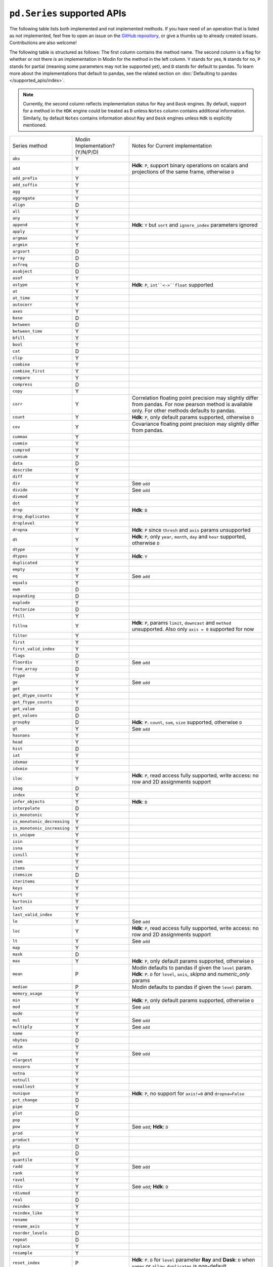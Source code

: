 ``pd.Series`` supported APIs
============================

The following table lists both implemented and not implemented methods. If you have need
of an operation that is listed as not implemented, feel free to open an issue on the
`GitHub repository`_, or give a thumbs up to already created issues. Contributions are
also welcome!

The following table is structured as follows: The first column contains the method name.
The second column is a flag for whether or not there is an implementation in Modin for
the method in the left column. ``Y`` stands for yes, ``N`` stands for no, ``P`` stands
for partial (meaning some parameters may not be supported yet), and ``D`` stands for
default to pandas. To learn more about the implementations that default to pandas, see
the related section on :doc:`Defaulting to pandas </supported_apis/index>`.

.. note::
    Currently, the second column reflects implementation status for ``Ray`` and ``Dask`` engines. By default, support for a method
    in the ``HDK`` engine could be treated as ``D`` unless ``Notes`` column contains additional information. Similarly,
    by default ``Notes`` contains information about ``Ray`` and ``Dask`` engines unless ``Hdk`` is explicitly mentioned.

+-----------------------------+---------------------------------+----------------------------------------------------+
| Series method               | Modin Implementation? (Y/N/P/D) | Notes for Current implementation                   |
+-----------------------------+---------------------------------+----------------------------------------------------+
| ``abs``                     | Y                               |                                                    |
+-----------------------------+---------------------------------+----------------------------------------------------+
| ``add``                     | Y                               | **Hdk**: ``P``, support binary operations on       |
|                             |                                 | scalars and projections of the same frame,         |
|                             |                                 | otherwise ``D``                                    |
+-----------------------------+---------------------------------+----------------------------------------------------+
| ``add_prefix``              | Y                               |                                                    |
+-----------------------------+---------------------------------+----------------------------------------------------+
| ``add_suffix``              | Y                               |                                                    |
+-----------------------------+---------------------------------+----------------------------------------------------+
| ``agg``                     | Y                               |                                                    |
+-----------------------------+---------------------------------+----------------------------------------------------+
| ``aggregate``               | Y                               |                                                    |
+-----------------------------+---------------------------------+----------------------------------------------------+
| ``align``                   | D                               |                                                    |
+-----------------------------+---------------------------------+----------------------------------------------------+
| ``all``                     | Y                               |                                                    |
+-----------------------------+---------------------------------+----------------------------------------------------+
| ``any``                     | Y                               |                                                    |
+-----------------------------+---------------------------------+----------------------------------------------------+
| ``append``                  | Y                               | **Hdk**: ``Y`` but ``sort`` and                    |
|                             |                                 | ``ignore_index`` parameters ignored                |
+-----------------------------+---------------------------------+----------------------------------------------------+
| ``apply``                   | Y                               |                                                    |
+-----------------------------+---------------------------------+----------------------------------------------------+
| ``argmax``                  | Y                               |                                                    |
+-----------------------------+---------------------------------+----------------------------------------------------+
| ``argmin``                  | Y                               |                                                    |
+-----------------------------+---------------------------------+----------------------------------------------------+
| ``argsort``                 | D                               |                                                    |
+-----------------------------+---------------------------------+----------------------------------------------------+
| ``array``                   | D                               |                                                    |
+-----------------------------+---------------------------------+----------------------------------------------------+
| ``asfreq``                  | D                               |                                                    |
+-----------------------------+---------------------------------+----------------------------------------------------+
| ``asobject``                | D                               |                                                    |
+-----------------------------+---------------------------------+----------------------------------------------------+
| ``asof``                    | Y                               |                                                    |
+-----------------------------+---------------------------------+----------------------------------------------------+
| ``astype``                  | Y                               | **Hdk**: ``P``, ``int``<->``float`` supported      |
+-----------------------------+---------------------------------+----------------------------------------------------+
| ``at``                      | Y                               |                                                    |
+-----------------------------+---------------------------------+----------------------------------------------------+
| ``at_time``                 | Y                               |                                                    |
+-----------------------------+---------------------------------+----------------------------------------------------+
| ``autocorr``                | Y                               |                                                    |
+-----------------------------+---------------------------------+----------------------------------------------------+
| ``axes``                    | Y                               |                                                    |
+-----------------------------+---------------------------------+----------------------------------------------------+
| ``base``                    | D                               |                                                    |
+-----------------------------+---------------------------------+----------------------------------------------------+
| ``between``                 | D                               |                                                    |
+-----------------------------+---------------------------------+----------------------------------------------------+
| ``between_time``            | Y                               |                                                    |
+-----------------------------+---------------------------------+----------------------------------------------------+
| ``bfill``                   | Y                               |                                                    |
+-----------------------------+---------------------------------+----------------------------------------------------+
| ``bool``                    | Y                               |                                                    |
+-----------------------------+---------------------------------+----------------------------------------------------+
| ``cat``                     | D                               |                                                    |
+-----------------------------+---------------------------------+----------------------------------------------------+
| ``clip``                    | Y                               |                                                    |
+-----------------------------+---------------------------------+----------------------------------------------------+
| ``combine``                 | Y                               |                                                    |
+-----------------------------+---------------------------------+----------------------------------------------------+
| ``combine_first``           | Y                               |                                                    |
+-----------------------------+---------------------------------+----------------------------------------------------+
| ``compare``                 | Y                               |                                                    |
+-----------------------------+---------------------------------+----------------------------------------------------+
| ``compress``                | D                               |                                                    |
+-----------------------------+---------------------------------+----------------------------------------------------+
| ``copy``                    | Y                               |                                                    |
+-----------------------------+---------------------------------+----------------------------------------------------+
| ``corr``                    | Y                               | Correlation floating point precision may slightly  |
|                             |                                 | differ from pandas. For now pearson method is      |
|                             |                                 | available only. For other methods defaults to      |
|                             |                                 | pandas.                                            |
+-----------------------------+---------------------------------+----------------------------------------------------+
| ``count``                   | Y                               | **Hdk**: ``P``, only default params supported,     |
|                             |                                 | otherwise ``D``                                    |
+-----------------------------+---------------------------------+----------------------------------------------------+
| ``cov``                     | Y                               | Covariance floating point precision may slightly   |
|                             |                                 | differ from pandas.                                |
+-----------------------------+---------------------------------+----------------------------------------------------+
| ``cummax``                  | Y                               |                                                    |
+-----------------------------+---------------------------------+----------------------------------------------------+
| ``cummin``                  | Y                               |                                                    |
+-----------------------------+---------------------------------+----------------------------------------------------+
| ``cumprod``                 | Y                               |                                                    |
+-----------------------------+---------------------------------+----------------------------------------------------+
| ``cumsum``                  | Y                               |                                                    |
+-----------------------------+---------------------------------+----------------------------------------------------+
| ``data``                    | D                               |                                                    |
+-----------------------------+---------------------------------+----------------------------------------------------+
| ``describe``                | Y                               |                                                    |
+-----------------------------+---------------------------------+----------------------------------------------------+
| ``diff``                    | Y                               |                                                    |
+-----------------------------+---------------------------------+----------------------------------------------------+
| ``div``                     | Y                               | See ``add``                                        |
+-----------------------------+---------------------------------+----------------------------------------------------+
| ``divide``                  | Y                               | See ``add``                                        |
+-----------------------------+---------------------------------+----------------------------------------------------+
| ``divmod``                  | Y                               |                                                    |
+-----------------------------+---------------------------------+----------------------------------------------------+
| ``dot``                     | Y                               |                                                    |
+-----------------------------+---------------------------------+----------------------------------------------------+
| ``drop``                    | Y                               | **Hdk**: ``D``                                     |
+-----------------------------+---------------------------------+----------------------------------------------------+
| ``drop_duplicates``         | Y                               |                                                    |
+-----------------------------+---------------------------------+----------------------------------------------------+
| ``droplevel``               | Y                               |                                                    |
+-----------------------------+---------------------------------+----------------------------------------------------+
| ``dropna``                  | Y                               | **Hdk**: ``P`` since ``thresh`` and ``axis``       |
|                             |                                 | params unsupported                                 |
+-----------------------------+---------------------------------+----------------------------------------------------+
| ``dt``                      | Y                               | **Hdk**: ``P``, only ``year``, ``month``,          |
|                             |                                 | ``day`` and ``hour`` supported, otherwise ``D``    |
+-----------------------------+---------------------------------+----------------------------------------------------+
| ``dtype``                   | Y                               |                                                    |
+-----------------------------+---------------------------------+----------------------------------------------------+
| ``dtypes``                  | Y                               | **Hdk**: ``Y``                                     |
+-----------------------------+---------------------------------+----------------------------------------------------+
| ``duplicated``              | Y                               |                                                    |
+-----------------------------+---------------------------------+----------------------------------------------------+
| ``empty``                   | Y                               |                                                    |
+-----------------------------+---------------------------------+----------------------------------------------------+
| ``eq``                      | Y                               | See ``add``                                        |
+-----------------------------+---------------------------------+----------------------------------------------------+
| ``equals``                  | Y                               |                                                    |
+-----------------------------+---------------------------------+----------------------------------------------------+
| ``ewm``                     | D                               |                                                    |
+-----------------------------+---------------------------------+----------------------------------------------------+
| ``expanding``               | D                               |                                                    |
+-----------------------------+---------------------------------+----------------------------------------------------+
| ``explode``                 | Y                               |                                                    |
+-----------------------------+---------------------------------+----------------------------------------------------+
| ``factorize``               | D                               |                                                    |
+-----------------------------+---------------------------------+----------------------------------------------------+
| ``ffill``                   | Y                               |                                                    |
+-----------------------------+---------------------------------+----------------------------------------------------+
| ``fillna``                  | Y                               | **Hdk**: ``P``, params ``limit``,                  |
|                             |                                 | ``downcast`` and ``method`` unsupported. Also      |
|                             |                                 | only ``axis = 0`` supported for now                |
+-----------------------------+---------------------------------+----------------------------------------------------+
| ``filter``                  | Y                               |                                                    |
+-----------------------------+---------------------------------+----------------------------------------------------+
| ``first``                   | Y                               |                                                    |
+-----------------------------+---------------------------------+----------------------------------------------------+
| ``first_valid_index``       | Y                               |                                                    |
+-----------------------------+---------------------------------+----------------------------------------------------+
| ``flags``                   | D                               |                                                    |
+-----------------------------+---------------------------------+----------------------------------------------------+
| ``floordiv``                | Y                               | See ``add``                                        |
+-----------------------------+---------------------------------+----------------------------------------------------+
| ``from_array``              | D                               |                                                    |
+-----------------------------+---------------------------------+----------------------------------------------------+
| ``ftype``                   | Y                               |                                                    |
+-----------------------------+---------------------------------+----------------------------------------------------+
| ``ge``                      | Y                               | See ``add``                                        |
+-----------------------------+---------------------------------+----------------------------------------------------+
| ``get``                     | Y                               |                                                    |
+-----------------------------+---------------------------------+----------------------------------------------------+
| ``get_dtype_counts``        | Y                               |                                                    |
+-----------------------------+---------------------------------+----------------------------------------------------+
| ``get_ftype_counts``        | Y                               |                                                    |
+-----------------------------+---------------------------------+----------------------------------------------------+
| ``get_value``               | D                               |                                                    |
+-----------------------------+---------------------------------+----------------------------------------------------+
| ``get_values``              | D                               |                                                    |
+-----------------------------+---------------------------------+----------------------------------------------------+
| ``groupby``                 | D                               | **Hdk**: ``P``. ``count``, ``sum``, ``size``       |
|                             |                                 | supported, otherwise ``D``                         |
+-----------------------------+---------------------------------+----------------------------------------------------+
| ``gt``                      | Y                               | See ``add``                                        |
+-----------------------------+---------------------------------+----------------------------------------------------+
| ``hasnans``                 | Y                               |                                                    |
+-----------------------------+---------------------------------+----------------------------------------------------+
| ``head``                    | Y                               |                                                    |
+-----------------------------+---------------------------------+----------------------------------------------------+
| ``hist``                    | D                               |                                                    |
+-----------------------------+---------------------------------+----------------------------------------------------+
| ``iat``                     | Y                               |                                                    |
+-----------------------------+---------------------------------+----------------------------------------------------+
| ``idxmax``                  | Y                               |                                                    |
+-----------------------------+---------------------------------+----------------------------------------------------+
| ``idxmin``                  | Y                               |                                                    |
+-----------------------------+---------------------------------+----------------------------------------------------+
| ``iloc``                    | Y                               | **Hdk**: ``P``, read access fully supported,       |
|                             |                                 | write access: no row and 2D assignments support    |
+-----------------------------+---------------------------------+----------------------------------------------------+
| ``imag``                    | D                               |                                                    |
+-----------------------------+---------------------------------+----------------------------------------------------+
| ``index``                   | Y                               |                                                    |
+-----------------------------+---------------------------------+----------------------------------------------------+
| ``infer_objects``           | Y                               | **Hdk**: ``D``                                     |
+-----------------------------+---------------------------------+----------------------------------------------------+
| ``interpolate``             | D                               |                                                    |
+-----------------------------+---------------------------------+----------------------------------------------------+
| ``is_monotonic``            | Y                               |                                                    |
+-----------------------------+---------------------------------+----------------------------------------------------+
| ``is_monotonic_decreasing`` | Y                               |                                                    |
+-----------------------------+---------------------------------+----------------------------------------------------+
| ``is_monotonic_increasing`` | Y                               |                                                    |
+-----------------------------+---------------------------------+----------------------------------------------------+
| ``is_unique``               | Y                               |                                                    |
+-----------------------------+---------------------------------+----------------------------------------------------+
| ``isin``                    | Y                               |                                                    |
+-----------------------------+---------------------------------+----------------------------------------------------+
| ``isna``                    | Y                               |                                                    |
+-----------------------------+---------------------------------+----------------------------------------------------+
| ``isnull``                  | Y                               |                                                    |
+-----------------------------+---------------------------------+----------------------------------------------------+
| ``item``                    | Y                               |                                                    |
+-----------------------------+---------------------------------+----------------------------------------------------+
| ``items``                   | Y                               |                                                    |
+-----------------------------+---------------------------------+----------------------------------------------------+
| ``itemsize``                | D                               |                                                    |
+-----------------------------+---------------------------------+----------------------------------------------------+
| ``iteritems``               | Y                               |                                                    |
+-----------------------------+---------------------------------+----------------------------------------------------+
| ``keys``                    | Y                               |                                                    |
+-----------------------------+---------------------------------+----------------------------------------------------+
| ``kurt``                    | Y                               |                                                    |
+-----------------------------+---------------------------------+----------------------------------------------------+
| ``kurtosis``                | Y                               |                                                    |
+-----------------------------+---------------------------------+----------------------------------------------------+
| ``last``                    | Y                               |                                                    |
+-----------------------------+---------------------------------+----------------------------------------------------+
| ``last_valid_index``        | Y                               |                                                    |
+-----------------------------+---------------------------------+----------------------------------------------------+
| ``le``                      | Y                               | See ``add``                                        |
+-----------------------------+---------------------------------+----------------------------------------------------+
| ``loc``                     | Y                               | **Hdk**: ``P``, read access fully supported,       |
|                             |                                 | write access: no row and 2D assignments support    |
+-----------------------------+---------------------------------+----------------------------------------------------+
| ``lt``                      | Y                               | See ``add``                                        |
+-----------------------------+---------------------------------+----------------------------------------------------+
| ``map``                     | Y                               |                                                    |
+-----------------------------+---------------------------------+----------------------------------------------------+
| ``mask``                    | D                               |                                                    |
+-----------------------------+---------------------------------+----------------------------------------------------+
| ``max``                     | Y                               | **Hdk**: ``P``, only default params supported,     |
|                             |                                 | otherwise ``D``                                    |
+-----------------------------+---------------------------------+----------------------------------------------------+
| ``mean``                    | P                               | Modin defaults to pandas if given the ``level``    |
|                             |                                 | param.                                             |
|                             |                                 | **Hdk**: ``P``. ``D`` for ``level``, ``axis``,     |
|                             |                                 | `skipna` and `numeric_only` params                 |
+-----------------------------+---------------------------------+----------------------------------------------------+
| ``median``                  | P                               | Modin defaults to pandas if given the ``level``    |
|                             |                                 | param.                                             |
+-----------------------------+---------------------------------+----------------------------------------------------+
| ``memory_usage``            | Y                               |                                                    |
+-----------------------------+---------------------------------+----------------------------------------------------+
| ``min``                     | Y                               | **Hdk**: ``P``, only default params supported,     |
|                             |                                 | otherwise ``D``                                    |
+-----------------------------+---------------------------------+----------------------------------------------------+
| ``mod``                     | Y                               | See ``add``                                        |
+-----------------------------+---------------------------------+----------------------------------------------------+
| ``mode``                    | Y                               |                                                    |
+-----------------------------+---------------------------------+----------------------------------------------------+
| ``mul``                     | Y                               | See ``add``                                        |
+-----------------------------+---------------------------------+----------------------------------------------------+
| ``multiply``                | Y                               | See ``add``                                        |
+-----------------------------+---------------------------------+----------------------------------------------------+
| ``name``                    | Y                               |                                                    |
+-----------------------------+---------------------------------+----------------------------------------------------+
| ``nbytes``                  | D                               |                                                    |
+-----------------------------+---------------------------------+----------------------------------------------------+
| ``ndim``                    | Y                               |                                                    |
+-----------------------------+---------------------------------+----------------------------------------------------+
| ``ne``                      | Y                               | See ``add``                                        |
+-----------------------------+---------------------------------+----------------------------------------------------+
| ``nlargest``                | Y                               |                                                    |
+-----------------------------+---------------------------------+----------------------------------------------------+
| ``nonzero``                 | Y                               |                                                    |
+-----------------------------+---------------------------------+----------------------------------------------------+
| ``notna``                   | Y                               |                                                    |
+-----------------------------+---------------------------------+----------------------------------------------------+
| ``notnull``                 | Y                               |                                                    |
+-----------------------------+---------------------------------+----------------------------------------------------+
| ``nsmallest``               | Y                               |                                                    |
+-----------------------------+---------------------------------+----------------------------------------------------+
| ``nunique``                 | Y                               | **Hdk**: ``P``, no support for ``axis!=0`` and     |
|                             |                                 | ``dropna=False``                                   |
+-----------------------------+---------------------------------+----------------------------------------------------+
| ``pct_change``              | D                               |                                                    |
+-----------------------------+---------------------------------+----------------------------------------------------+
| ``pipe``                    | Y                               |                                                    |
+-----------------------------+---------------------------------+----------------------------------------------------+
| ``plot``                    | D                               |                                                    |
+-----------------------------+---------------------------------+----------------------------------------------------+
| ``pop``                     | Y                               |                                                    |
+-----------------------------+---------------------------------+----------------------------------------------------+
| ``pow``                     | Y                               | See ``add``; **Hdk**: ``D``                        |
+-----------------------------+---------------------------------+----------------------------------------------------+
| ``prod``                    | Y                               |                                                    |
+-----------------------------+---------------------------------+----------------------------------------------------+
| ``product``                 | Y                               |                                                    |
+-----------------------------+---------------------------------+----------------------------------------------------+
| ``ptp``                     | D                               |                                                    |
+-----------------------------+---------------------------------+----------------------------------------------------+
| ``put``                     | D                               |                                                    |
+-----------------------------+---------------------------------+----------------------------------------------------+
| ``quantile``                | Y                               |                                                    |
+-----------------------------+---------------------------------+----------------------------------------------------+
| ``radd``                    | Y                               | See ``add``                                        |
+-----------------------------+---------------------------------+----------------------------------------------------+
| ``rank``                    | Y                               |                                                    |
+-----------------------------+---------------------------------+----------------------------------------------------+
| ``ravel``                   | Y                               |                                                    |
+-----------------------------+---------------------------------+----------------------------------------------------+
| ``rdiv``                    | Y                               | See ``add``; **Hdk**: ``D``                        |
+-----------------------------+---------------------------------+----------------------------------------------------+
| ``rdivmod``                 | Y                               |                                                    |
+-----------------------------+---------------------------------+----------------------------------------------------+
| ``real``                    | D                               |                                                    |
+-----------------------------+---------------------------------+----------------------------------------------------+
| ``reindex``                 | Y                               |                                                    |
+-----------------------------+---------------------------------+----------------------------------------------------+
| ``reindex_like``            | Y                               |                                                    |
+-----------------------------+---------------------------------+----------------------------------------------------+
| ``rename``                  | Y                               |                                                    |
+-----------------------------+---------------------------------+----------------------------------------------------+
| ``rename_axis``             | Y                               |                                                    |
+-----------------------------+---------------------------------+----------------------------------------------------+
| ``reorder_levels``          | D                               |                                                    |
+-----------------------------+---------------------------------+----------------------------------------------------+
| ``repeat``                  | D                               |                                                    |
+-----------------------------+---------------------------------+----------------------------------------------------+
| ``replace``                 | Y                               |                                                    |
+-----------------------------+---------------------------------+----------------------------------------------------+
| ``resample``                | Y                               |                                                    |
+-----------------------------+---------------------------------+----------------------------------------------------+
| ``reset_index``             | P                               | **Hdk**: ``P``. ``D`` for ``level`` parameter      |
|                             |                                 | **Ray** and **Dask**: ``D`` when ``names`` or      |
|                             |                                 | ``allow_duplicates`` is non-default                |
+-----------------------------+---------------------------------+----------------------------------------------------+
| ``rfloordiv``               | Y                               | See ``add``; **Hdk**: ``D``                        |
+-----------------------------+---------------------------------+----------------------------------------------------+
| ``rmod``                    | Y                               | See ``add``; **Hdk**: ``D``                        |
+-----------------------------+---------------------------------+----------------------------------------------------+
| ``rmul``                    | Y                               | See ``add``                                        |
+-----------------------------+---------------------------------+----------------------------------------------------+
| ``rolling``                 | Y                               |                                                    |
+-----------------------------+---------------------------------+----------------------------------------------------+
| ``round``                   | Y                               |                                                    |
+-----------------------------+---------------------------------+----------------------------------------------------+
| ``rpow``                    | Y                               | See ``add``; **Hdk**: ``D``                        |
+-----------------------------+---------------------------------+----------------------------------------------------+
| ``rsub``                    | Y                               | See ``add``; **-Hdk**: ``D``                       |
+-----------------------------+---------------------------------+----------------------------------------------------+
| ``rtruediv``                | Y                               | See ``add``; **Hdk**: ``D``                        |
+-----------------------------+---------------------------------+----------------------------------------------------+
| ``sample``                  | Y                               |                                                    |
+-----------------------------+---------------------------------+----------------------------------------------------+
| ``searchsorted``            | Y                               |                                                    |
+-----------------------------+---------------------------------+----------------------------------------------------+
| ``sem``                     | P                               | Modin defaults to pandas if given the ``level``    |
|                             |                                 | param.                                             |
+-----------------------------+---------------------------------+----------------------------------------------------+
| ``set_axis``                | Y                               |                                                    |
+-----------------------------+---------------------------------+----------------------------------------------------+
| ``set_value``               | D                               |                                                    |
+-----------------------------+---------------------------------+----------------------------------------------------+
| ``shape``                   | Y                               | **Hdk**: ``Y``                                     |
+-----------------------------+---------------------------------+----------------------------------------------------+
| ``shift``                   | Y                               |                                                    |
+-----------------------------+---------------------------------+----------------------------------------------------+
| ``size``                    | Y                               |                                                    |
+-----------------------------+---------------------------------+----------------------------------------------------+
| ``skew``                    | P                               | Modin defaults to pandas if given the ``level``    |
|                             |                                 | param.                                             |
+-----------------------------+---------------------------------+----------------------------------------------------+
| ``slice_shift``             | Y                               |                                                    |
+-----------------------------+---------------------------------+----------------------------------------------------+
| ``sort_index``              | Y                               |                                                    |
+-----------------------------+---------------------------------+----------------------------------------------------+
| ``sort_values``             | Y                               | Order of indexes that have the same sort key       |
|                             |                                 | is not guaranteed to be the same across sorts;     |
|                             |                                 | **Hdk**: ``Y``                                     |
+-----------------------------+---------------------------------+----------------------------------------------------+
| ``sparse``                  | Y                               |                                                    |
+-----------------------------+---------------------------------+----------------------------------------------------+
| ``squeeze``                 | Y                               |                                                    |
+-----------------------------+---------------------------------+----------------------------------------------------+
| ``std``                     | P                               | Modin defaults to pandas if given the ``level``    |
|                             |                                 | param.                                             |
+-----------------------------+---------------------------------+----------------------------------------------------+
| ``str``                     | Y                               |                                                    |
+-----------------------------+---------------------------------+----------------------------------------------------+
| ``strides``                 | D                               |                                                    |
+-----------------------------+---------------------------------+----------------------------------------------------+
| ``sub``                     | Y                               | See ``add``                                        |
+-----------------------------+---------------------------------+----------------------------------------------------+
| ``subtract``                | Y                               | See ``add``; **Hdk**: ``D``                        |
+-----------------------------+---------------------------------+----------------------------------------------------+
| ``sum``                     | Y                               | **Hdk**: ``P``, only default params supported,     |
|                             |                                 | otherwise ``D``                                    |
+-----------------------------+---------------------------------+----------------------------------------------------+
| ``swapaxes``                | Y                               |                                                    |
+-----------------------------+---------------------------------+----------------------------------------------------+
| ``swaplevel``               | Y                               |                                                    |
+-----------------------------+---------------------------------+----------------------------------------------------+
| ``tail``                    | Y                               |                                                    |
+-----------------------------+---------------------------------+----------------------------------------------------+
| ``take``                    | Y                               |                                                    |
+-----------------------------+---------------------------------+----------------------------------------------------+
| ``to_clipboard``            | D                               |                                                    |
+-----------------------------+---------------------------------+----------------------------------------------------+
| ``to_csv``                  | D                               |                                                    |
+-----------------------------+---------------------------------+----------------------------------------------------+
| ``to_dict``                 | D                               |                                                    |
+-----------------------------+---------------------------------+----------------------------------------------------+
| ``to_excel``                | D                               |                                                    |
+-----------------------------+---------------------------------+----------------------------------------------------+
| ``to_frame``                | Y                               |                                                    |
+-----------------------------+---------------------------------+----------------------------------------------------+
| ``to_hdf``                  | D                               |                                                    |
+-----------------------------+---------------------------------+----------------------------------------------------+
| ``to_json``                 | D                               |                                                    |
+-----------------------------+---------------------------------+----------------------------------------------------+
| ``to_latex``                | D                               |                                                    |
+-----------------------------+---------------------------------+----------------------------------------------------+
| ``to_list``                 | D                               |                                                    |
+-----------------------------+---------------------------------+----------------------------------------------------+
| ``to_numpy``                | D                               |                                                    |
+-----------------------------+---------------------------------+----------------------------------------------------+
| ``to_period``               | D                               |                                                    |
+-----------------------------+---------------------------------+----------------------------------------------------+
| ``to_pickle``               | D                               |                                                    |
+-----------------------------+---------------------------------+----------------------------------------------------+
| ``to_sql``                  | Y                               |                                                    |
+-----------------------------+---------------------------------+----------------------------------------------------+
| ``to_string``               | D                               |                                                    |
+-----------------------------+---------------------------------+----------------------------------------------------+
| ``to_timestamp``            | D                               |                                                    |
+-----------------------------+---------------------------------+----------------------------------------------------+
| ``to_xarray``               | D                               |                                                    |
+-----------------------------+---------------------------------+----------------------------------------------------+
| ``tolist``                  | D                               |                                                    |
+-----------------------------+---------------------------------+----------------------------------------------------+
| ``transform``               | Y                               |                                                    |
+-----------------------------+---------------------------------+----------------------------------------------------+
| ``transpose``               | Y                               |                                                    |
+-----------------------------+---------------------------------+----------------------------------------------------+
| ``truediv``                 | Y                               | See ``add``                                        |
+-----------------------------+---------------------------------+----------------------------------------------------+
| ``truncate``                | Y                               |                                                    |
+-----------------------------+---------------------------------+----------------------------------------------------+
| ``tshift``                  | Y                               |                                                    |
+-----------------------------+---------------------------------+----------------------------------------------------+
| ``tz_convert``              | Y                               |                                                    |
+-----------------------------+---------------------------------+----------------------------------------------------+
| ``tz_localize``             | Y                               |                                                    |
+-----------------------------+---------------------------------+----------------------------------------------------+
| ``unique``                  | Y                               |                                                    |
+-----------------------------+---------------------------------+----------------------------------------------------+
| ``unstack``                 | Y                               |                                                    |
+-----------------------------+---------------------------------+----------------------------------------------------+
| ``update``                  | Y                               |                                                    |
+-----------------------------+---------------------------------+----------------------------------------------------+
| ``valid``                   | D                               |                                                    |
+-----------------------------+---------------------------------+----------------------------------------------------+
| ``value_counts``            | Y                               | The indices order of resulting object may differ   |
|                             |                                 | from pandas.                                       |
|                             |                                 | **Hdk**: ``Y`` except ``dropna`` param support     |
+-----------------------------+---------------------------------+----------------------------------------------------+
| ``values``                  | Y                               |                                                    |
+-----------------------------+---------------------------------+----------------------------------------------------+
| ``var``                     | P                               | Modin defaults to pandas if given the ``level``    |
|                             |                                 | param.                                             |
+-----------------------------+---------------------------------+----------------------------------------------------+
| ``view``                    | D                               |                                                    |
+-----------------------------+---------------------------------+----------------------------------------------------+
| ``where``                   | Y                               |                                                    |
+-----------------------------+---------------------------------+----------------------------------------------------+

.. _`GitHub repository`: https://github.com/modin-project/modin/issues

